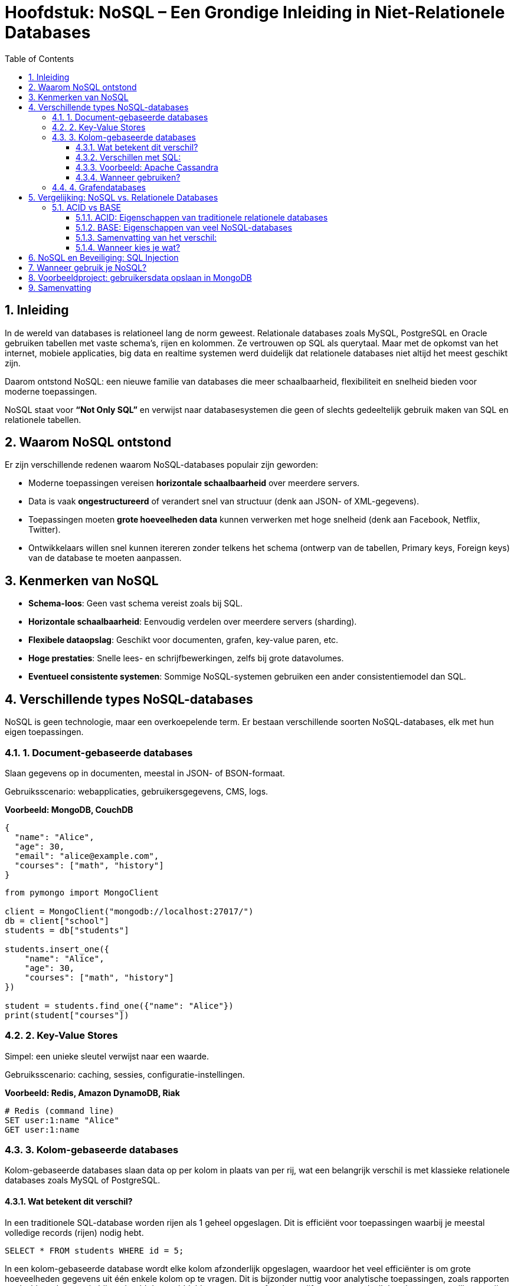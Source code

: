 :lib: pass:quotes[_library_]
:libs: pass:quotes[_libraries_]
:fs: functies
:f: functie
:m: method
:icons: font
:source-highlighter: rouge
:rouge-style: thankful_eyes
:toc: left
:toclevels: 5
:sectnums:

= Hoofdstuk: NoSQL – Een Grondige Inleiding in Niet-Relationele Databases

== Inleiding

In de wereld van databases is relationeel lang de norm geweest. Relationale databases zoals MySQL, PostgreSQL en Oracle gebruiken tabellen met vaste schema’s, rijen en kolommen. Ze vertrouwen op SQL als querytaal. Maar met de opkomst van het internet, mobiele applicaties, big data en realtime systemen werd duidelijk dat relationele databases niet altijd het meest geschikt zijn.

Daarom ontstond NoSQL: een nieuwe familie van databases die meer schaalbaarheid, flexibiliteit en snelheid bieden voor moderne toepassingen.

NoSQL staat voor *“Not Only SQL”* en verwijst naar databasesystemen die geen of slechts gedeeltelijk gebruik maken van SQL en relationele tabellen.

== Waarom NoSQL ontstond

Er zijn verschillende redenen waarom NoSQL-databases populair zijn geworden:

- Moderne toepassingen vereisen *horizontale schaalbaarheid* over meerdere servers.
- Data is vaak *ongestructureerd* of verandert snel van structuur (denk aan JSON- of XML-gegevens).
- Toepassingen moeten *grote hoeveelheden data* kunnen verwerken met hoge snelheid (denk aan Facebook, Netflix, Twitter).
- Ontwikkelaars willen snel kunnen itereren zonder telkens het schema (ontwerp van de tabellen, Primary keys, Foreign keys) van de database te moeten aanpassen.

== Kenmerken van NoSQL

- **Schema-loos**: Geen vast schema vereist zoals bij SQL.
- **Horizontale schaalbaarheid**: Eenvoudig verdelen over meerdere servers (sharding).
- **Flexibele dataopslag**: Geschikt voor documenten, grafen, key-value paren, etc.
- **Hoge prestaties**: Snelle lees- en schrijfbewerkingen, zelfs bij grote datavolumes.
- **Eventueel consistente systemen**: Sommige NoSQL-systemen gebruiken een ander consistentiemodel dan SQL.

== Verschillende types NoSQL-databases

NoSQL is geen technologie, maar een overkoepelende term. Er bestaan verschillende soorten NoSQL-databases, elk met hun eigen toepassingen.

=== 1. Document-gebaseerde databases

Slaan gegevens op in documenten, meestal in JSON- of BSON-formaat.

Gebruiksscenario: webapplicaties, gebruikersgegevens, CMS, logs.

*Voorbeeld: MongoDB, CouchDB*

[source,json]
----
{
  "name": "Alice",
  "age": 30,
  "email": "alice@example.com",
  "courses": ["math", "history"]
}
----

[source,python]
----
from pymongo import MongoClient

client = MongoClient("mongodb://localhost:27017/")
db = client["school"]
students = db["students"]

students.insert_one({
    "name": "Alice",
    "age": 30,
    "courses": ["math", "history"]
})

student = students.find_one({"name": "Alice"})
print(student["courses"])
----

=== 2. Key-Value Stores

Simpel: een unieke sleutel verwijst naar een waarde.

Gebruiksscenario: caching, sessies, configuratie-instellingen.

*Voorbeeld: Redis, Amazon DynamoDB, Riak*

[source,python]
----
# Redis (command line)
SET user:1:name "Alice"
GET user:1:name
----

=== 3. Kolom-gebaseerde databases

Kolom-gebaseerde databases slaan data op per kolom in plaats van per rij, wat een belangrijk verschil is met klassieke relationele databases zoals MySQL of PostgreSQL.

==== Wat betekent dit verschil?

In een traditionele SQL-database worden rijen als 1 geheel opgeslagen. Dit is efficiënt voor toepassingen waarbij je meestal volledige records (rijen) nodig hebt.

[source,sql]
----
SELECT * FROM students WHERE id = 5;
----

In een kolom-gebaseerde database wordt elke kolom afzonderlijk opgeslagen, waardoor het veel efficiënter is om grote hoeveelheden gegevens uit één enkele kolom op te vragen. Dit is bijzonder nuttig voor analytische toepassingen, zoals rapporten en dashboards, waar je bijvoorbeeld de gemiddelde temperatuur of verkoopcijfers per maand wilt berekenen over miljoenen rijen.

==== Verschillen met SQL:

- Relationeel (SQL): Opslag per rij → goed voor OLTP (online transactieverwerking), zoals inschrijvingen of bestellingen.
- Kolom-gebaseerd (NoSQL): Opslag per kolom → goed voor OLAP (analytische verwerking), zoals rapportages en data-analyse.

==== Voorbeeld: Apache Cassandra

Cassandra is een populaire kolom-gebaseerde NoSQL-database.

[source,sql]
----
CREATE TABLE temperature_readings (
  sensor_id UUID,
  reading_time timestamp,
  temperature float,
  PRIMARY KEY (sensor_id, reading_time)
);
----

In Cassandra worden de kolommen `sensor_id`, `reading_time` en `temperature` fysiek gescheiden opgeslagen, wat toelaat snel bijvoorbeeld alleen alle `temperature`-waarden op te vragen over een bepaalde periode zonder onnodige data te lezen.

==== Wanneer gebruiken?

Gebruik kolom-gebaseerde NoSQL als:

- Je grote hoeveelheden data moet analyseren.
- Je vaak werkt met aggregaties (gemiddelde, som, minimum, maximum).
- Snel lezen van specifieke kolommen belangrijker is dan volledige records ophalen.

=== 4. Grafendatabases

Modelleert relaties tussen data als knopen en verbindingen (edges).

Gebruiksscenario: sociale netwerken, aanbevelingssystemen, fraudedetectie.

*Voorbeeld: Neo4j, ArangoDB*

[source,plaintext]
----
(:Person {name: "Alice"})-[:FRIENDS_WITH]->(:Person {name: "Bob"})
----

== Vergelijking: NoSQL vs. Relationele Databases

[cols="1,1", options="header"]
|===
| Relationale DB (SQL)
| NoSQL

| Vast schema vereist
| Geen vast schema nodig

| Moeilijk horizontaal schaalbaar
| Eenvoudig horizontaal schaalbaar

| SQL als querytaal
| API’s of eigen querytalen

| Goede ondersteuning voor JOINs
| JOINs vaak niet of beperkt

| Sterke consistentie (ACID)
| Vaak uiteindelijk consistent (BASE)

| Best voor gestructureerde data
| Geschikt voor flexibele of ongestructureerde data
|===

=== ACID vs BASE

Wanneer we relationele (SQL) en NoSQL-databases vergelijken, komt vaak het verschil tussen *ACID* en *BASE* naar voren. Deze termen beschrijven hoe databases omgaan met betrouwbaarheid, transacties en consistentie.

==== ACID: Eigenschappen van traditionele relationele databases

ACID staat voor:

- **A**tomicity: Alles of niets. Een transactie slaagt volledig of wordt volledig teruggedraaid.
- **C**onsistency: De database blijft na elke transactie in een geldige toestand.
- **I**solation: Transacties hebben geen invloed op elkaar terwijl ze gelijktijdig lopen.
- **D**urability: Na een bevestigde transactie blijven de gegevens permanent bewaard, zelfs bij een crash.

ACID is typisch voor SQL-databases zoals MySQL, PostgreSQL en Oracle. Deze eigenschappen zijn essentieel bij toepassingen zoals bankverkeer, boekhouding of voorraadbeheer, waar betrouwbaarheid cruciaal is.

==== BASE: Eigenschappen van veel NoSQL-databases

BASE is een losser alternatief, en staat voor:

- **B**asically Available: Het systeem blijft beschikbaar, zelfs als niet alles perfect werkt.
- **S**oft state: De toestand van het systeem kan veranderen, zelfs zonder input (door replicatie of updates).
- **E**ventual consistency: Gegevens zullen uiteindelijk consistent worden over alle nodes, maar dit is niet onmiddellijk.

BASE komt vaak voor bij NoSQL-systemen zoals Cassandra, Couchbase en DynamoDB. Deze zijn ontworpen voor schaalbaarheid en prestaties op grote schaal (bijvoorbeeld sociale media of real-time analytics), waarbij het geen ramp is als een update niet onmiddellijk overal zichtbaar is.

==== Samenvatting van het verschil:

[cols="1,1", options="header"]
|===
| ACID (SQL)                    | BASE (NoSQL)
| Strikte consistentie          | Eventuele consistentie
| Transactie = volledig of niets| Flexibeler, toleranter voor fouten
| Geschikt voor kritische data  | Geschikt voor schaalbare toepassingen
| Minder schaalbaar             | Horizontaal schaalbaar
|===

==== Wanneer kies je wat?

- Gebruik **ACID** als je te maken hebt met financiële gegevens, gebruikersrechten of gevoelige data.
- Gebruik **BASE** wanneer je vooral snelheid, schaalbaarheid en fouttolerantie nodig hebt, zoals bij apps met miljoenen gebruikers of IoT-platformen.


== NoSQL en Beveiliging: SQL Injection

Een voordeel van NoSQL-systemen (zoals MongoDB) is dat ze niet vatbaar zijn voor klassieke SQL-injectie-aanvallen, omdat ze geen string-gebaseerde queryopbouw gebruiken.

*Wat is een SQL Injection?*

Bij klassieke SQL schrijf je vaak query’s als strings. Slechte inputafhandeling kan ertoe leiden dat een aanvaller eigen SQL-code in een invoerveld invoert.

[source,sql]
----
SELECT * FROM users WHERE username = '$input';
----

Als de gebruiker `' OR '1'='1` invoert, wordt de hele gebruikerslijst getoond.

Met NoSQL werk je met objecten in plaats van ruwe strings, wat veiliger is:

[source,python]
----
db.users.find_one({"username": input_value})
----

== Wanneer gebruik je NoSQL?

Kies voor NoSQL als:

- Je met grote hoeveelheden ongestructureerde data werkt.
- Je applicatie horizontaal moet kunnen schalen.
- Je een flexibel gegevensmodel nodig hebt.
- Je prestaties belangrijker zijn dan complexe relaties.

Gebruik relationele databases als:

- Je data gestructureerd is en sterk onderling verbonden.
- Je complexe transacties met sterke consistentie nodig hebt.
- Je met bestaande relationele tools wilt blijven werken.

== Voorbeeldproject: gebruikersdata opslaan in MongoDB

[source,python]
----
from pymongo import MongoClient

client = MongoClient("mongodb://localhost:27017/")
db = client["app"]
users = db["users"]

# Een gebruiker toevoegen
users.insert_one({
    "username": "janedoe",
    "email": "jane@example.com",
    "age": 27
})

# Een gebruiker opvragen
user = users.find_one({"username": "janedoe"})
print(user)
----

== Samenvatting

NoSQL-databases bieden een moderne oplossing voor veel van de uitdagingen waar traditionele relationele databases tegenaan lopen.

Ze zijn flexibel, schaalbaar en krachtig bij het werken met grote hoeveelheden ongestructureerde data.

Er zijn verschillende types NoSQL-databases, elk met hun eigen sterktes.

Kies altijd de juiste database op basis van de behoeften van je project – relationeel of NoSQL.



